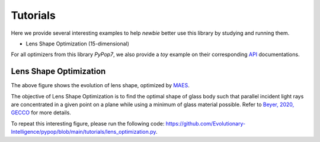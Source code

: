 Tutorials
=========

Here we provide several interesting examples to help `newbie` better use this library by studying and running them.

* Lens Shape Optimization (15-dimensional)

For all optimizers from this library `PyPop7`, we also provide a *toy* example on their corresponding
`API <https://pypop.readthedocs.io/_/downloads/en/latest/pdf/>`_ documentations.

Lens Shape Optimization
-----------------------

.. image:: images/lens_optimization.gif
   :width: 321px
   :align: center

The above figure shows the evolution of lens shape,
optimized by `MAES <https://pypop.readthedocs.io/en/latest/es/maes.html>`_.

The objective of Lens Shape Optimization is to find the optimal shape of glass body such that parallel incident light
rays are concentrated in a given point on a plane while using a minimum of glass material possible.
Refer to `Beyer, 2020, GECCO <https://dl.acm.org/doi/abs/10.1145/3377929.3389870>`_ for more details.

To repeat this interesting figure, please run the following code:
https://github.com/Evolutionary-Intelligence/pypop/blob/main/tutorials/lens_optimization.py.
